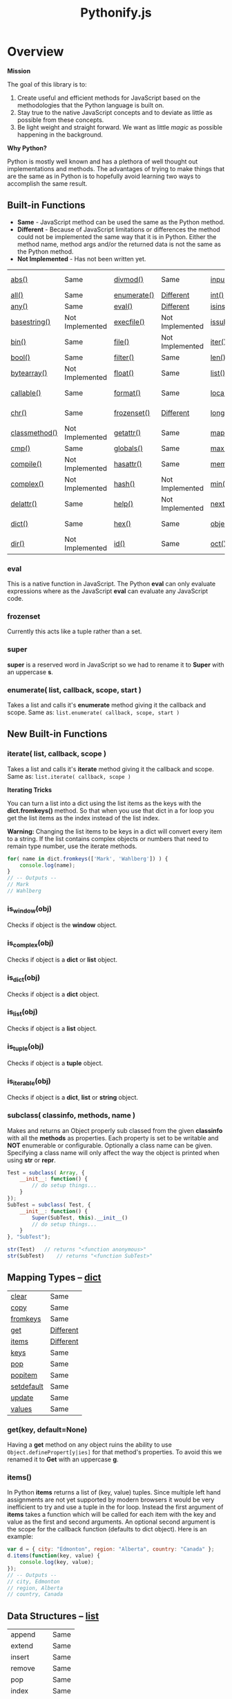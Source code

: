 #+TITLE: Pythonify.js
#+STYLE: <link rel="stylesheet" type="text/css" href="http://cdn.webheroes.ca/org/org.css" />

* Overview

  *Mission*

  The goal of this library is to:

  1. Create useful and efficient methods for JavaScript based on the methodologies that the Python
     language is built on.
  2. Stay true to the native JavaScript concepts and to deviate as little as possible from these
     concepts.
  3. Be light weight and straight forward.  We want as little /magic/ as possible happening in the
     background.

  *Why Python?*

  Python is mostly well known and has a plethora of well thought out implementations and methods.
  The advantages of trying to make things that are the same as in Python is to hopefully avoid
  learning two ways to accomplish the same result.


** Built-in Functions

   - *Same* - JavaScript method can be used the same as the Python method.
   - *Different* - Because of JavaScript limitations or differences the method could not be
     implemented the same way that it is in Python.  Either the method name, method args and/or the
     returned data is not the same as the Python method.
   - *Not Implemented* - Has not been written yet.
 
   | [[https://docs.python.org/2/library/functions.html#abs][abs()]]         | Same            | [[https://docs.python.org/2/library/functions.html#divmod][divmod()]]    | Same            | [[https://docs.python.org/2/library/functions.html#input][input()]]      | Same            | [[https://docs.python.org/2/library/functions.html#open][open()]]      | Not Implemented | [[https://docs.python.org/2/library/functions.html#staticmethod][staticmethod()]] | Not Implemented |
   | [[https://docs.python.org/2/library/functions.html#all][all()]]         | Same            | [[https://docs.python.org/2/library/functions.html#enumerate][enumerate()]] | [[#enumerate-list-callback-scope-start-][Different]]       | [[https://docs.python.org/2/library/functions.html#int][int()]]        | Same            | [[https://docs.python.org/2/library/functions.html#ord][ord()]]       | Same            | [[https://docs.python.org/2/library/functions.html#str][str()]]          | Same            |
   | [[https://docs.python.org/2/library/functions.html#any][any()]]         | Same            | [[https://docs.python.org/2/library/functions.html#eval][eval()]]      | [[#eval][Different]]       | [[https://docs.python.org/2/library/functions.html#isinstance][isinstance()]] | Different       | [[https://docs.python.org/2/library/functions.html#pow][pow()]]       | Same            | [[https://docs.python.org/2/library/functions.html#sum][sum()]]          | Same            |
   | [[https://docs.python.org/2/library/functions.html#basestring][basestring()]]  | Not Implemented | [[https://docs.python.org/2/library/functions.html#execfile][execfile()]]  | Not Implemented | [[https://docs.python.org/2/library/functions.html#issubclass][issubclass()]] | Different       | [[https://docs.python.org/2/library/functions.html#print][print()]]     | Not Implemented | [[https://docs.python.org/2/library/functions.html#super][super()]]        | [[#super][Different]]       |
   | [[https://docs.python.org/2/library/functions.html#bin][bin()]]         | Same            | [[https://docs.python.org/2/library/functions.html#file][file()]]      | Not Implemented | [[https://docs.python.org/2/library/functions.html#iter][iter()]]       | Different       | [[https://docs.python.org/2/library/functions.html#property][property()]]  | Not Implemented | [[https://docs.python.org/2/library/functions.html#tuple][tuple()]]        | Same            |
   | [[https://docs.python.org/2/library/functions.html#bool][bool()]]        | Same            | [[https://docs.python.org/2/library/functions.html#filter][filter()]]    | Same            | [[https://docs.python.org/2/library/functions.html#len][len()]]        | Same            | [[https://docs.python.org/2/library/functions.html#range][range()]]     | Same            | [[https://docs.python.org/2/library/functions.html#type][type()]]         | Same            |
   | [[https://docs.python.org/2/library/functions.html#bytearray][bytearray()]]   | Not Implemented | [[https://docs.python.org/2/library/functions.html#float][float()]]     | Same            | [[https://docs.python.org/2/library/functions.html#list][list()]]       | Same            | [[https://docs.python.org/2/library/functions.html#raw_input][raw_input()]] | Same            | [[https://docs.python.org/2/library/functions.html#unichr][unichr()]]       | Not Implemented |
   | [[https://docs.python.org/2/library/functions.html#callable][callable()]]    | Same            | [[https://docs.python.org/2/library/functions.html#format][format()]]    | Same            | [[https://docs.python.org/2/library/functions.html#locals][locals()]]     | Not Implemented | [[https://docs.python.org/2/library/functions.html#reduce][reduce()]]    | Same            | [[https://docs.python.org/2/library/functions.html#unicode][unicode()]]      | Not Implemented |
   | [[https://docs.python.org/2/library/functions.html#chr][chr()]]         | Same            | [[https://docs.python.org/2/library/functions.html#func-frozenset][frozenset()]] | [[#frozenset][Different]]       | [[https://docs.python.org/2/library/functions.html#long][long()]]       | Not Implemented | [[https://docs.python.org/2/library/functions.html#reload][reload()]]    | Not Implemented | [[https://docs.python.org/2/library/functions.html#vars][vars()]]         | Not Implemented |
   | [[https://docs.python.org/2/library/functions.html#classmethod][classmethod()]] | Not Implemented | [[https://docs.python.org/2/library/functions.html#getattr][getattr()]]   | Same            | [[https://docs.python.org/2/library/functions.html#map][map()]]        | Same            | [[https://docs.python.org/2/library/functions.html#repr][repr()]]      | Same            | [[https://docs.python.org/2/library/functions.html#xrange][xrange()]]       | Not Implemented |
   | [[https://docs.python.org/2/library/functions.html#cmp][cmp()]]         | Same            | [[https://docs.python.org/2/library/functions.html#globals][globals()]]   | Same            | [[https://docs.python.org/2/library/functions.html#max][max()]]        | Same            | [[https://docs.python.org/2/library/functions.html#reversed][reversed()]]  | Same            | [[https://docs.python.org/2/library/functions.html#zip][zip()]]          | Same            |
   | [[https://docs.python.org/2/library/functions.html#compile][compile()]]     | Not Implemented | [[https://docs.python.org/2/library/functions.html#hasattr][hasattr()]]   | Same            | [[https://docs.python.org/2/library/functions.html#func-memoryview][memoryview()]] | Not Implemented | [[https://docs.python.org/2/library/functions.html#round][round()]]     | Same            | [[https://docs.python.org/2/library/functions.html#__import__][__import__()]]   | Not Implemented |
   | [[https://docs.python.org/2/library/functions.html#complex][complex()]]     | Not Implemented | [[https://docs.python.org/2/library/functions.html#hash][hash()]]      | Not Implemented | [[https://docs.python.org/2/library/functions.html#min][min()]]        | Same            | [[https://docs.python.org/2/library/functions.html#func-set][set()]]       | Not Implemented | [[https://docs.python.org/2/library/functions.html#apply][apply()]]        | Not Implemented |
   | [[https://docs.python.org/2/library/functions.html#delattr][delattr()]]     | Same            | [[https://docs.python.org/2/library/functions.html#help][help()]]      | Not Implemented | [[https://docs.python.org/2/library/functions.html#next][next()]]       | Not Implemented | [[https://docs.python.org/2/library/functions.html#setattr][setattr()]]   | Same            | [[https://docs.python.org/2/library/functions.html#buffer][buffer()]]       | Not Implemented |
   | [[https://docs.python.org/2/library/functions.html#func-dict][dict()]]        | Same            | [[https://docs.python.org/2/library/functions.html#hex][hex()]]       | Same            | [[https://docs.python.org/2/library/functions.html#object][object()]]     | Different       | [[https://docs.python.org/2/library/functions.html#slice][slice()]]     | Same            | [[https://docs.python.org/2/library/functions.html#coerce][coerce()]]       | Not Implemented |
   | [[https://docs.python.org/2/library/functions.html#dir][dir()]]         | Not Implemented | [[https://docs.python.org/2/library/functions.html#id][id()]]        | Same            | [[https://docs.python.org/2/library/functions.html#oct][oct()]]        | Same            | [[https://docs.python.org/2/library/functions.html#sorted][sorted()]]    | Same            | [[https://docs.python.org/2/library/functions.html#intern][intern()]]       | Not Implemented |

*** eval

    This is a native function in JavaScript.  The Python *eval* can only evaluate expressions where
    as the JavaScript *eval* can evaluate any JavaScript code.

*** frozenset

    Currently this acts like a tuple rather than a set.

*** super

    *super* is a reserved word in JavaScript so we had to rename it to *Super* with an uppercase *s*.
   
*** enumerate( list, callback, scope, start )

    Takes a list and calls it's *enumerate* method giving it the callback and scope.  Same as:
    ~list.enumerate( callback, scope, start )~


** New Built-in Functions
   
*** iterate( list, callback, scope )

    Takes a list and calls it's *iterate* method giving it the callback and scope.  Same as: ~list.iterate( callback, scope )~


    *Iterating Tricks*

    You can turn a list into a dict using the list items as the keys with the *dict.fromkeys()*
    method.  So that when you use that dict in a for loop you get the list items as the index
    instead of the list index.

    *Warning:* Changing the list items to be keys in a dict will convert every item to a string.  If
     the list contains complex objects or numbers that need to remain type number, use the iterate
     methods.
    
    #+BEGIN_SRC javascript
for( name in dict.fromkeys(['Mark', 'Wahlberg']) ) {
    console.log(name);
}
// -- Outputs --
// Mark
// Wahlberg
    #+END_SRC

*** is_window(obj)
    
    Checks if object is the *window* object.

*** is_complex(obj)
    
    Checks if object is a *dict* or *list* object.
    
*** is_dict(obj)
    
    Checks if object is a *dict* object.

*** is_list(obj)

    Checks if object is a *list* object.

*** is_tuple(obj)

    Checks if object is a *tuple* object.

*** is_iterable(obj)

    Checks if object is a *dict*, *list* or *string* object.

*** subclass( classinfo, methods, name )

    Makes and returns an Object properly sub classed from the given *classinfo* with all the
    *methods* as properties.  Each property is set to be writable and *NOT* enumerable or
    configurable.  Optionally a class name can be given.  Specifying a class name will only affect
    the way the object is printed when using *str* or *repr*.

    #+BEGIN_SRC javascript
Test = subclass( Array, {
    __init__: function() {
        // do setup things...
    }
});
SubTest = subclass( Test, {
    __init__: function() {
        Super(SubTest, this).__init__()
        // do setup things...
    }
}, "SubTest");

str(Test)	// returns "<function anonymous>"
str(SubTest)	// returns "<function SubTest>"
    #+END_SRC

  
** Mapping Types -- [[https://docs.python.org/2/library/stdtypes.html#dict][dict]]

   | [[https://docs.python.org/2/library/stdtypes.html#dict.clear][clear]]      | Same      |
   | [[https://docs.python.org/2/library/stdtypes.html#dict.copy][copy]]       | Same      |
   | [[https://docs.python.org/2/library/stdtypes.html#dict.fromkeys][fromkeys]]   | Same      |
   | [[https://docs.python.org/2/library/stdtypes.html#dict.get][get]]        | [[#getkey-defaultnone][Different]] |
   | [[https://docs.python.org/2/library/stdtypes.html#dict.items][items]]      | [[#items][Different]] |
   | [[https://docs.python.org/2/library/stdtypes.html#dict.keys][keys]]       | Same      |
   | [[https://docs.python.org/2/library/stdtypes.html#dict.pop][pop]]        | Same      |
   | [[https://docs.python.org/2/library/stdtypes.html#dict.popitem][popitem]]    | Same      |
   | [[https://docs.python.org/2/library/stdtypes.html#dict.setdefault][setdefault]] | Same      |
   | [[https://docs.python.org/2/library/stdtypes.html#dict.update][update]]     | Same      |
   | [[https://docs.python.org/2/library/stdtypes.html#dict.values][values]]     | Same      |

*** get(key, default=None)

    Having a *get* method on any object ruins the ability to use ~Object.definePropert[y|ies]~ for
    that method's properties.  To avoid this we renamed it to *Get* with an uppercase *g*.

*** items()

    In Python *items* returns a list of (key, value) tuples.  Since multiple left hand assignments
    are not yet supported by modern browsers it would be very inefficient to try and use a tuple in
    the for loop.  Instead the first argument of *items* takes a function which will be called for
    each item with the key and value as the first and second arguments.  An optional second argument
    is the scope for the callback function (defaults to dict object).  Here is an example:

    #+BEGIN_SRC javascript
var d = { city: "Edmonton", region: "Alberta", country: "Canada" };
d.items(function(key, value) {
    console.log(key, value);
});
// -- Outputs --
// city, Edmonton
// region, Alberta
// country, Canada
    #+END_SRC

** Data Structures -- [[https://docs.python.org/2/tutorial/datastructures.html][list]]

   | append    | Same |
   | extend    | Same |
   | insert    | Same |
   | remove    | Same |
   | pop       | Same |
   | index     | Same |
   | count     | Same |
   | sort      | Same |
   | reverse   | Same |
   | iterate   | [[#iterate-callback-scope-][New]]  |
   | enumerate | [[#enumerate-callback-scope-start-][New]]  |

*** iterate( callback, scope )

    Execute *callback* for each item in the list with the item as the first argument.  The
    *callback* will be called with the given scope or by default the list object.

    #+BEGIN_SRC javascript
var l = ["Edmonton", "Alberta", "Canada"];
l.iterate(function(item) {
    console.log(item);
});
// -- Outputs --
// Edmonton
// Alberta
// Canada
    #+END_SRC

*** enumerate( callback, scope, start )

    Execute *callback* for each item in the list with the item index as the first argument and the
    item as the second argument.  The *callback* will be called with the given scope or by default
    the list object.

    #+BEGIN_SRC javascript
var l = ["Edmonton", "Alberta", "Canada"];
l.enumerate(function(i, item) {
    console.log(i, item);
});
// -- Outputs --
// 0 Edmonton
// 1 Alberta
// 2 Canada
    #+END_SRC

  
** [[https://docs.python.org/2/library/stdtypes.html#string-methods][String Methods]]

   | repeat     | [[#stringrepeatn][New]]             |
   | [[https://docs.python.org/2/library/stdtypes.html#str.capitalize][capitalize]] | Same            |
   | [[https://docs.python.org/2/library/stdtypes.html#str.center][center]]     | Same            |
   | [[https://docs.python.org/2/library/stdtypes.html#str.count][count]]      | Same            |
   | [[https://docs.python.org/2/library/stdtypes.html#str.decode][decode]]     | Not Implemented |
   | [[https://docs.python.org/2/library/stdtypes.html#str.encode][encode]]     | Not Implemented |
   | [[https://docs.python.org/2/library/stdtypes.html#str.endswith][endswith]]   | Same            |
   | replaceAt  | [[#stringreplaceatindex-str-length][New]]             |
   | [[https://docs.python.org/2/library/stdtypes.html#str.expandtabs][expandtabs]] | Same            |
   | [[https://docs.python.org/2/library/stdtypes.html#str.find][find]]       | Same            |
   | [[https://docs.python.org/2/library/stdtypes.html#str.format][format]]     | Same            |
   | [[https://docs.python.org/2/library/stdtypes.html#str.index][index]]      | Same            |
   | [[https://docs.python.org/2/library/stdtypes.html#str.isalnum][isalnum]]    | Same            |
   | [[https://docs.python.org/2/library/stdtypes.html#str.isalpha][isalpha]]    | Same            |
   | [[https://docs.python.org/2/library/stdtypes.html#str.isdigit][isdigit]]    | Same            |
   | [[https://docs.python.org/2/library/stdtypes.html#str.islower][islower]]    | Same            |
   | [[https://docs.python.org/2/library/stdtypes.html#str.isspace][isspace]]    | Same            |
   | [[https://docs.python.org/2/library/stdtypes.html#str.istitle][istitle]]    | Same            |
   | [[https://docs.python.org/2/library/stdtypes.html#str.isupper][isupper]]    | Same            |
   | [[https://docs.python.org/2/library/stdtypes.html#str.join][join]]       | Same            |
   | [[https://docs.python.org/2/library/stdtypes.html#str.ljust][ljust]]      | Same            |
   | [[https://docs.python.org/2/library/stdtypes.html#str.lower][lower]]      | Same            |
   | [[https://docs.python.org/2/library/stdtypes.html#str.lstrip][lstrip]]     | Same            |
   | [[https://docs.python.org/2/library/stdtypes.html#str.partition][partition]]  | Same            |
   | [[https://docs.python.org/2/library/stdtypes.html#str.replace][replace]]    | Same            |
   | [[https://docs.python.org/2/library/stdtypes.html#str.rfind][rfind]]      | Same            |
   | [[https://docs.python.org/2/library/stdtypes.html#str.rindex][rindex]]     | Same            |
   | [[https://docs.python.org/2/library/stdtypes.html#str.rjust][rjust]]      | Same            |
   | [[https://docs.python.org/2/library/stdtypes.html#str.rpartition][rpartition]] | Same            |
   | [[https://docs.python.org/2/library/stdtypes.html#str.rsplit][rsplit]]     | Same            |
   | [[https://docs.python.org/2/library/stdtypes.html#str.rstrip][rstrip]]     | Same            |
   | [[https://docs.python.org/2/library/stdtypes.html#str.split][split]]      | Same            |
   | [[https://docs.python.org/2/library/stdtypes.html#str.splitlines][splitlines]] | Same            |
   | [[https://docs.python.org/2/library/stdtypes.html#str.startswith][startswith]] | Same            |
   | [[https://docs.python.org/2/library/stdtypes.html#str.strip][strip]]      | Same            |
   | [[https://docs.python.org/2/library/stdtypes.html#str.swapcase][swapcase]]   | Same            |
   | [[https://docs.python.org/2/library/stdtypes.html#str.title][title]]      | Same            |
   | [[https://docs.python.org/2/library/stdtypes.html#str.translate][translate]]  | Not Implemented |
   | [[https://docs.python.org/2/library/stdtypes.html#str.upper][upper]]      | Same            |
   | [[https://docs.python.org/2/library/stdtypes.html#str.zfill][zfill]]      | Same            |
   | [[https://docs.python.org/2/library/stdtypes.html#unicode.isnumeric][isnumeric]]  | Not Implemented |
   | [[https://docs.python.org/2/library/stdtypes.html#unicode.isdecimal][isdecimal]]  | Not Implemented |

*** string.repeat(n)

    Repeat string *n* number of times.

*** string.replaceAt(index, str, length)

    Replace *length* number of characters starting at character number *index* in *string* with
    *str*.

    #+BEGIN_SRC javascript
"Mark Wahlberg".replaceAt( 5, " - " )
// -- Outputs --
// Mark - Wahlberg

"Mark Wahlberg".replaceAt( 5, " - ", 8 )
// -- Outputs --
// Mark - g
    #+END_SRC

